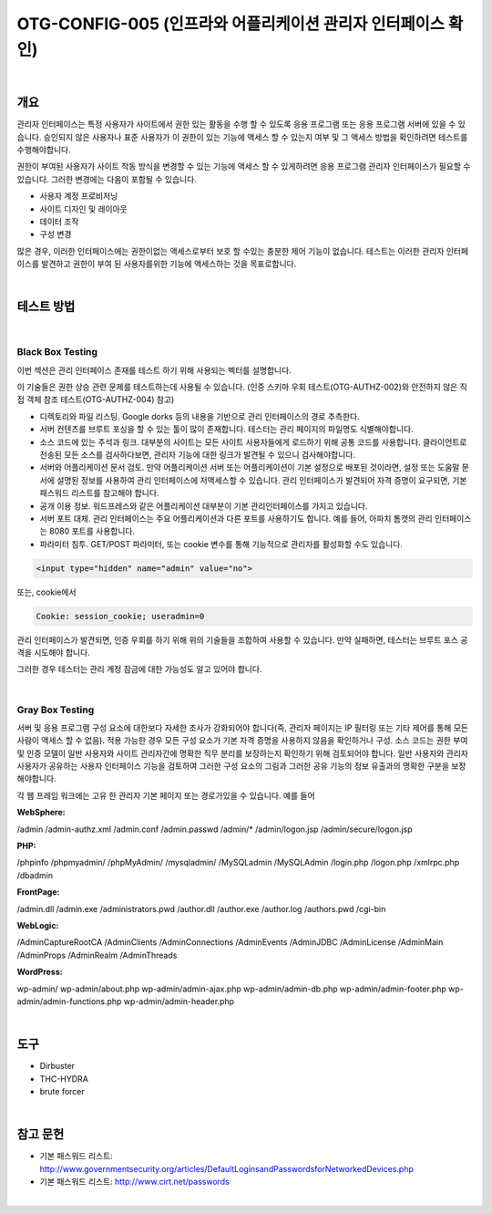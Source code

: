 ============================================================================================
OTG-CONFIG-005 (인프라와 어플리케이션 관리자 인터페이스 확인)
============================================================================================

|

개요
==========================================================================================

관리자 인터페이스는 특정 사용자가 사이트에서 권한 있는 활동을 수행 할 수 있도록 응용 프로그램 또는 응용 프로그램 서버에 있을 수 있습니다. 
승인되지 않은 사용자나 표준 사용자가 이 권한이 있는 기능에 액세스 할 수 있는지 여부 및 그 액세스 방법을 확인하려면 테스트를 수행해야합니다.

권한이 부여된 사용자가 사이트 작동 방식을 변경할 수 있는 기능에 액세스 할 수 있게하려면 응용 프로그램 관리자 인터페이스가 필요할 수 있습니다. 
그러한 변경에는 다음이 포함될 수 있습니다.

- 사용자 계정 프로비저닝
- 사이트 디자인 및 레이아웃
- 데이터 조작
- 구성 변경

많은 경우, 이러한 인터페이스에는 권한이없는 액세스로부터 보호 할 수있는 충분한 제어 기능이 없습니다. 
테스트는 이러한 관리자 인터페이스를 발견하고 권한이 부여 된 사용자를위한 기능에 액세스하는 것을 목표로합니다.

|

테스트 방법
==========================================================================================

|

Black Box Testing
-----------------------------------------------------------------------------------------

이번 섹션은 관리 인터페이스 존재를 테스트 하기 위해 사용되는 벡터를 설명합니다.

이 기술들은 권한 상승 관련 문제를 테스트하는데 사용될 수 있습니다.
(인증 스키마 우회 테스트(OTG-AUTHZ-002)와 안전하지 않은 직접 객체 참조 테스트(OTG-AUTHZ-004) 참고)

- 디렉토리와 파일 리스팅. Google dorks 등의 내용을 기반으로 관리 인터페이스의 경로 추측한다.
- 서버 컨텐츠를 브루트 포싱을 할 수 있는 툴이 많이 존재합니다. 테스터는 관리 페이지의 파일명도 식별해야합니다.
- 소스 코드에 있는 주석과 링크. 대부분의 사이트는 모든 사이트 사용자들에게 로드하기 위해 공통 코드를 사용합니다. 클라이언트로 전송된 모든 소스를 검사하다보면, 관리자 기능에 대한 링크가 발견될 수 있으니 검사해야합니다.
- 서버와 어플리케이션 문서 검토. 만약 어플리케이션 서버 또는 어플리케이션이 기본 설정으로 배포된 것이라면, 설정 또는 도움말 문서에 설명된 정보를 사용하여 관리 인터페이스에 저액세스할 수 있습니다. 관리 인터페이스가 발견되어 자격 증명이 요구되면, 기본 패스워드 리스트를 참고해야 합니다.
- 공개 이용 정보. 워드프레스와 같은 어플리케이션 대부분이 기본 관리인터페이스를 가지고 있습니다.
- 서버 포트 대체. 관리 인터페이스는 주요 어플리케이션과 다른 포트를 사용하기도 합니다. 예를 들어, 아파치 톰캣의 관리 인터페이스는 8080 포트를 사용합니다.
- 파라미터 침투. GET/POST 파라미터, 또는 cookie 변수를 통해 기능적으로 관리자를 활성화할 수도 있습니다.

.. code-block:: html

    <input type="hidden" name="admin" value="no">

또는, cookie에서

.. code-block:: html

    Cookie: session_cookie; useradmin=0

관리 인터페이스가 발견되면, 인증 우회를 하기 위해 위의 기술들을 조합하여 사용할 수 있습니다.
만약 실패하면, 테스터는 브루트 포스 공격을 시도해야 합니다.

그러한 경우 테스터는 관리 계정 잠금에 대한 가능성도 알고 있어야 합니다.

|

Gray Box Testing
-----------------------------------------------------------------------------------------

서버 및 응용 프로그램 구성 요소에 대한보다 자세한 조사가 강화되어야 합니다(즉, 관리자 페이지는 IP 필터링 또는 기타 제어를 통해 모든 사람이 액세스 할 수 없음). 
적용 가능한 경우 모든 구성 요소가 기본 자격 증명을 사용하지 않음을 확인하거나 구성.
소스 코드는 권한 부여 및 인증 모델이 일반 사용자와 사이트 관리자간에 명확한 직무 분리를 보장하는지 확인하기 위해 검토되어야 합니다. 
일반 사용자와 관리자 사용자가 공유하는 사용자 인터페이스 기능을 검토하여 그러한 구성 요소의 그림과 그러한 공유 기능의 정보 유출과의 명확한 구분을 보장해야합니다.

각 웹 프레임 워크에는 고유 한 관리자 기본 페이지 또는 경로가있을 수 있습니다. 예를 들어


**WebSphere:**

/admin
/admin-authz.xml
/admin.conf
/admin.passwd
/admin/*
/admin/logon.jsp
/admin/secure/logon.jsp

**PHP:**

/phpinfo
/phpmyadmin/
/phpMyAdmin/
/mysqladmin/
/MySQLadmin
/MySQLAdmin
/login.php
/logon.php
/xmlrpc.php
/dbadmin

**FrontPage:**

/admin.dll
/admin.exe
/administrators.pwd
/author.dll
/author.exe
/author.log
/authors.pwd
/cgi-bin

**WebLogic:**

/AdminCaptureRootCA
/AdminClients
/AdminConnections
/AdminEvents
/AdminJDBC
/AdminLicense
/AdminMain
/AdminProps
/AdminRealm
/AdminThreads

**WordPress:**

wp-admin/
wp-admin/about.php
wp-admin/admin-ajax.php
wp-admin/admin-db.php
wp-admin/admin-footer.php
wp-admin/admin-functions.php
wp-admin/admin-header.php


|

도구
==========================================================================================

- Dirbuster
- THC-HYDRA
- brute forcer

|

참고 문헌
==========================================================================================

- 기본 패스워드 리스트: http://www.governmentsecurity.org/articles/DefaultLoginsandPasswordsforNetworkedDevices.php
- 기본 패스워드 리스트: http://www.cirt.net/passwords

|



























